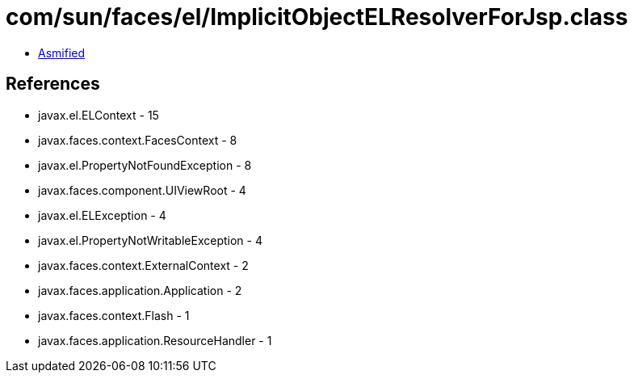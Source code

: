 = com/sun/faces/el/ImplicitObjectELResolverForJsp.class

 - link:ImplicitObjectELResolverForJsp-asmified.java[Asmified]

== References

 - javax.el.ELContext - 15
 - javax.faces.context.FacesContext - 8
 - javax.el.PropertyNotFoundException - 8
 - javax.faces.component.UIViewRoot - 4
 - javax.el.ELException - 4
 - javax.el.PropertyNotWritableException - 4
 - javax.faces.context.ExternalContext - 2
 - javax.faces.application.Application - 2
 - javax.faces.context.Flash - 1
 - javax.faces.application.ResourceHandler - 1
